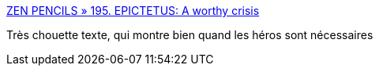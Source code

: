 :jbake-type: post
:jbake-status: published
:jbake-title: ZEN PENCILS » 195. EPICTETUS: A worthy crisis
:jbake-tags: psychologie,héroïsme,art,illustration,_mois_juin,_année_2016
:jbake-date: 2016-06-06
:jbake-depth: ../
:jbake-uri: shaarli/1465237057000.adoc
:jbake-source: https://nicolas-delsaux.hd.free.fr/Shaarli?searchterm=http%3A%2F%2Fzenpencils.com%2Fcomic%2Fepictetus%2F%3Famp%3Butm_medium%3Dfeed%26utm_campaign%3DFeed%253A%2Bzenpencils%2B%2528Zen%2BPencils%2529&searchtags=psychologie+h%C3%A9ro%C3%AFsme+art+illustration+_mois_juin+_ann%C3%A9e_2016
:jbake-style: shaarli

http://zenpencils.com/comic/epictetus/?amp;utm_medium=feed&utm_campaign=Feed%3A+zenpencils+%28Zen+Pencils%29[ZEN PENCILS » 195. EPICTETUS: A worthy crisis]

Très chouette texte, qui montre bien quand les héros sont nécessaires
